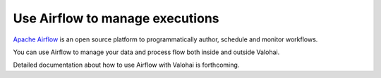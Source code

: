.. meta::
    :description: How to control Valohai executions via Airflow

Use Airflow to manage executions
--------------------------------

`Apache Airflow <https://airflow.apache.org/>`__ is an open source platform to programmatically author, schedule and monitor workflows.

You can use Airflow to manage your data and process flow both inside and outside Valohai.

Detailed documentation about how to use Airflow with Valohai is forthcoming.

